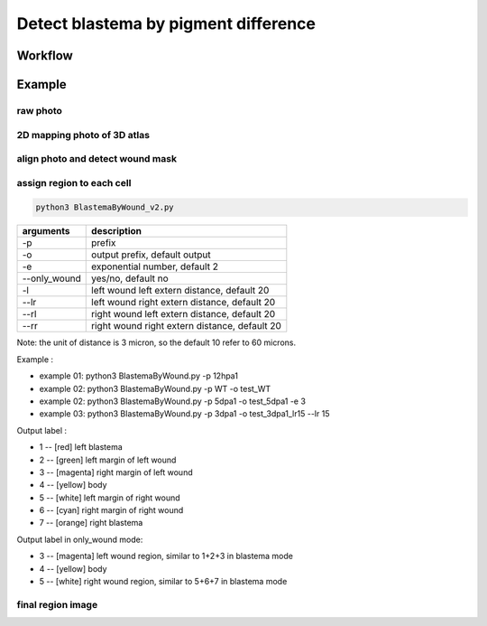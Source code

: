 .. _`assign_blastema_region`:
========================================
Detect blastema by pigment difference
========================================

Workflow
---------------------------------

.. image:: ../_static/assign_blastema_region_workflow.png
    :alt: Title figure
    :width: 700px
    :align: center

Example
---------------------------------


raw photo
++++++++++++++++++++++++++++++++++++

.. image:: ../_static/assign_blastema_region_raw.png
    :alt: Title figure
    :width: 350px
    :align: center

2D mapping photo of 3D atlas
++++++++++++++++++++++++++++++++++++

.. image:: ../_static/assign_blastema_region_2d.png
    :alt: Title figure
    :width: 350px
    :align: center

align photo and detect wound mask
++++++++++++++++++++++++++++++++++++

.. image:: ../_static/assign_blastema_region_aligned.png
    :alt: Title figure
    :width: 700px
    :align: center

assign region to each cell
++++++++++++++++++++++++++++++++++++

.. code-block:: python3

    python3 BlastemaByWound_v2.py

===================== ================================================================================================
arguments             description
===================== ================================================================================================   
-p                    prefix
-o                    output prefix, default output
-e                    exponential number, default 2
--only_wound          yes/no, default no
-l                    left wound left extern distance, default 20
--lr                  left wound right extern distance, default 20
--rl                  right wound left extern distance, default 20
--rr                  right wound right extern distance, default 20
===================== ================================================================================================   

Note: the unit of distance is 3 micron, so the default 10 refer to 60 microns.

Example :

- example 01: python3 BlastemaByWound.py -p 12hpa1

- example 02: python3 BlastemaByWound.py -p WT -o test_WT

- example 02: python3 BlastemaByWound.py -p 5dpa1 -o test_5dpa1 -e 3

- example 03: python3 BlastemaByWound.py -p 3dpa1 -o test_3dpa1_lr15 --lr 15

Output label :

- 1 -- [red]     left blastema

- 2 -- [green]   left margin of left wound

- 3 -- [magenta] right margin of left wound

- 4 -- [yellow]  body

- 5 -- [white]   left margin of right wound

- 6 -- [cyan]    right margin of right wound

- 7 -- [orange]  right blastema

Output label in only_wound mode:

- 3 -- [magenta] left wound region, similar to 1+2+3 in blastema mode

- 4 -- [yellow]  body

- 5 -- [white]   right wound region, similar to 5+6+7 in blastema mode


final region image
++++++++++++++++++++++++++++++++++++

.. image:: ../_static/assign_blastema_region_final.png
    :alt: Title figure
    :width: 350px
    :align: center
